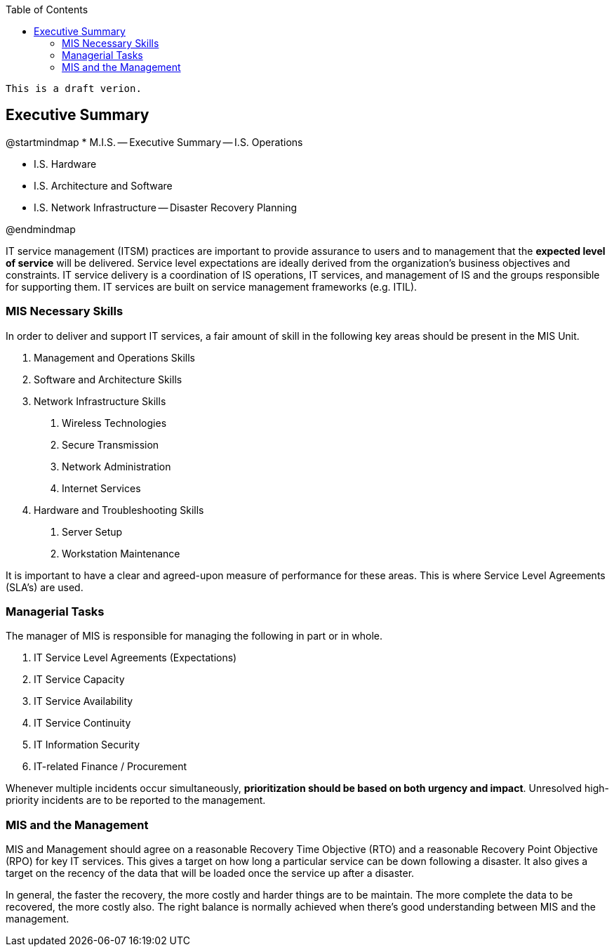 :encoding: utf-8
:lang: en
:toc: left
:toclevels: 3


    This is a draft verion. 

== Executive Summary

[uml,file="images/mindmap-main.png"]
--
@startmindmap
* M.I.S.
-- Executive Summary
-- I.S. Operations 

** I.S. Hardware
** I.S. Architecture and Software
** I.S. Network Infrastructure
-- Disaster Recovery Planning 


@endmindmap
--


IT service management (ITSM) practices are important to provide assurance to users and to management that
the *expected level of service* will be delivered.
Service level expectations are ideally derived from the organization’s business objectives and constraints. 
IT service
delivery is a coordination of IS operations, IT services, and management of IS and the groups responsible for
supporting them. 
IT services are built on service management frameworks (e.g. ITIL).

=== MIS Necessary Skills

In order to deliver and support IT services, a fair amount of  skill in the following key areas should be present in the MIS Unit.

1. Management and Operations Skills
2. Software and Architecture Skills
3. Network Infrastructure Skills
    a. Wireless Technologies
    b. Secure Transmission
    c. Network Administration
    d. Internet Services
4. Hardware and Troubleshooting Skills
    a. Server Setup
    b. Workstation Maintenance

It is important to have a clear and agreed-upon measure of performance for these areas. This is where Service Level Agreements (SLA's) are used.




=== Managerial Tasks

The manager of MIS is responsible for managing the following in part or in whole.

. IT Service Level Agreements (Expectations)
. IT Service Capacity
. IT Service Availability
. IT Service Continuity 
. IT Information Security
. IT-related Finance / Procurement



Whenever multiple incidents occur simultaneously, *prioritization should be based on both urgency and impact*. 
Unresolved high-priority incidents are to be reported to the management. 


=== MIS and the Management

MIS and Management should agree on a reasonable Recovery Time Objective (RTO) and a reasonable Recovery Point Objective (RPO) for key IT services. This gives a target on how long a particular service can be down following a disaster. It also gives a target on the recency of the data that will be loaded once the service up after a disaster. 

In general, the faster the recovery, the more costly and harder things are to be maintain. The more complete the data to be recovered, the more costly also. The right balance is normally achieved when there's good understanding between MIS and the management. 